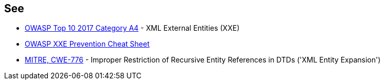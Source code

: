== See

* https://owasp.org/www-project-top-ten/2017/A4_2017-XML_External_Entities_(XXE)[OWASP Top 10 2017 Category A4] - XML External Entities (XXE)
* https://cheatsheetseries.owasp.org/cheatsheets/XML_External_Entity_Prevention_Cheat_Sheet.html[OWASP XXE Prevention Cheat Sheet]
* https://cwe.mitre.org/data/definitions/776[MITRE, CWE-776] - Improper Restriction of Recursive Entity References in DTDs ('XML Entity Expansion')
